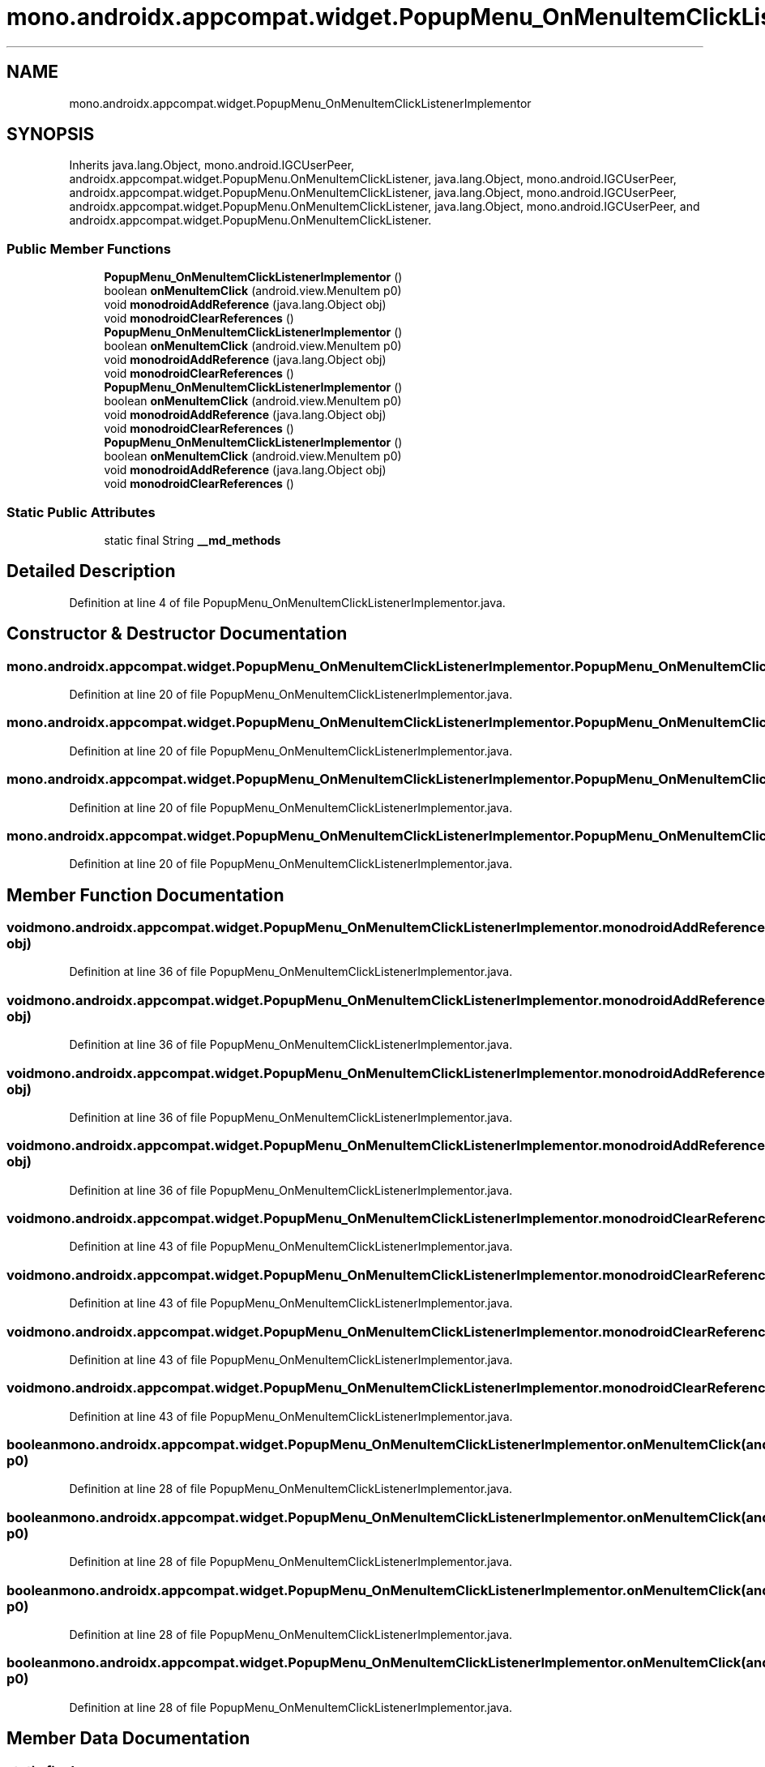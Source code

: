 .TH "mono.androidx.appcompat.widget.PopupMenu_OnMenuItemClickListenerImplementor" 3 "Thu Apr 29 2021" "Version 1.0" "Green Quake" \" -*- nroff -*-
.ad l
.nh
.SH NAME
mono.androidx.appcompat.widget.PopupMenu_OnMenuItemClickListenerImplementor
.SH SYNOPSIS
.br
.PP
.PP
Inherits java\&.lang\&.Object, mono\&.android\&.IGCUserPeer, androidx\&.appcompat\&.widget\&.PopupMenu\&.OnMenuItemClickListener, java\&.lang\&.Object, mono\&.android\&.IGCUserPeer, androidx\&.appcompat\&.widget\&.PopupMenu\&.OnMenuItemClickListener, java\&.lang\&.Object, mono\&.android\&.IGCUserPeer, androidx\&.appcompat\&.widget\&.PopupMenu\&.OnMenuItemClickListener, java\&.lang\&.Object, mono\&.android\&.IGCUserPeer, and androidx\&.appcompat\&.widget\&.PopupMenu\&.OnMenuItemClickListener\&.
.SS "Public Member Functions"

.in +1c
.ti -1c
.RI "\fBPopupMenu_OnMenuItemClickListenerImplementor\fP ()"
.br
.ti -1c
.RI "boolean \fBonMenuItemClick\fP (android\&.view\&.MenuItem p0)"
.br
.ti -1c
.RI "void \fBmonodroidAddReference\fP (java\&.lang\&.Object obj)"
.br
.ti -1c
.RI "void \fBmonodroidClearReferences\fP ()"
.br
.ti -1c
.RI "\fBPopupMenu_OnMenuItemClickListenerImplementor\fP ()"
.br
.ti -1c
.RI "boolean \fBonMenuItemClick\fP (android\&.view\&.MenuItem p0)"
.br
.ti -1c
.RI "void \fBmonodroidAddReference\fP (java\&.lang\&.Object obj)"
.br
.ti -1c
.RI "void \fBmonodroidClearReferences\fP ()"
.br
.ti -1c
.RI "\fBPopupMenu_OnMenuItemClickListenerImplementor\fP ()"
.br
.ti -1c
.RI "boolean \fBonMenuItemClick\fP (android\&.view\&.MenuItem p0)"
.br
.ti -1c
.RI "void \fBmonodroidAddReference\fP (java\&.lang\&.Object obj)"
.br
.ti -1c
.RI "void \fBmonodroidClearReferences\fP ()"
.br
.ti -1c
.RI "\fBPopupMenu_OnMenuItemClickListenerImplementor\fP ()"
.br
.ti -1c
.RI "boolean \fBonMenuItemClick\fP (android\&.view\&.MenuItem p0)"
.br
.ti -1c
.RI "void \fBmonodroidAddReference\fP (java\&.lang\&.Object obj)"
.br
.ti -1c
.RI "void \fBmonodroidClearReferences\fP ()"
.br
.in -1c
.SS "Static Public Attributes"

.in +1c
.ti -1c
.RI "static final String \fB__md_methods\fP"
.br
.in -1c
.SH "Detailed Description"
.PP 
Definition at line 4 of file PopupMenu_OnMenuItemClickListenerImplementor\&.java\&.
.SH "Constructor & Destructor Documentation"
.PP 
.SS "mono\&.androidx\&.appcompat\&.widget\&.PopupMenu_OnMenuItemClickListenerImplementor\&.PopupMenu_OnMenuItemClickListenerImplementor ()"

.PP
Definition at line 20 of file PopupMenu_OnMenuItemClickListenerImplementor\&.java\&.
.SS "mono\&.androidx\&.appcompat\&.widget\&.PopupMenu_OnMenuItemClickListenerImplementor\&.PopupMenu_OnMenuItemClickListenerImplementor ()"

.PP
Definition at line 20 of file PopupMenu_OnMenuItemClickListenerImplementor\&.java\&.
.SS "mono\&.androidx\&.appcompat\&.widget\&.PopupMenu_OnMenuItemClickListenerImplementor\&.PopupMenu_OnMenuItemClickListenerImplementor ()"

.PP
Definition at line 20 of file PopupMenu_OnMenuItemClickListenerImplementor\&.java\&.
.SS "mono\&.androidx\&.appcompat\&.widget\&.PopupMenu_OnMenuItemClickListenerImplementor\&.PopupMenu_OnMenuItemClickListenerImplementor ()"

.PP
Definition at line 20 of file PopupMenu_OnMenuItemClickListenerImplementor\&.java\&.
.SH "Member Function Documentation"
.PP 
.SS "void mono\&.androidx\&.appcompat\&.widget\&.PopupMenu_OnMenuItemClickListenerImplementor\&.monodroidAddReference (java\&.lang\&.Object obj)"

.PP
Definition at line 36 of file PopupMenu_OnMenuItemClickListenerImplementor\&.java\&.
.SS "void mono\&.androidx\&.appcompat\&.widget\&.PopupMenu_OnMenuItemClickListenerImplementor\&.monodroidAddReference (java\&.lang\&.Object obj)"

.PP
Definition at line 36 of file PopupMenu_OnMenuItemClickListenerImplementor\&.java\&.
.SS "void mono\&.androidx\&.appcompat\&.widget\&.PopupMenu_OnMenuItemClickListenerImplementor\&.monodroidAddReference (java\&.lang\&.Object obj)"

.PP
Definition at line 36 of file PopupMenu_OnMenuItemClickListenerImplementor\&.java\&.
.SS "void mono\&.androidx\&.appcompat\&.widget\&.PopupMenu_OnMenuItemClickListenerImplementor\&.monodroidAddReference (java\&.lang\&.Object obj)"

.PP
Definition at line 36 of file PopupMenu_OnMenuItemClickListenerImplementor\&.java\&.
.SS "void mono\&.androidx\&.appcompat\&.widget\&.PopupMenu_OnMenuItemClickListenerImplementor\&.monodroidClearReferences ()"

.PP
Definition at line 43 of file PopupMenu_OnMenuItemClickListenerImplementor\&.java\&.
.SS "void mono\&.androidx\&.appcompat\&.widget\&.PopupMenu_OnMenuItemClickListenerImplementor\&.monodroidClearReferences ()"

.PP
Definition at line 43 of file PopupMenu_OnMenuItemClickListenerImplementor\&.java\&.
.SS "void mono\&.androidx\&.appcompat\&.widget\&.PopupMenu_OnMenuItemClickListenerImplementor\&.monodroidClearReferences ()"

.PP
Definition at line 43 of file PopupMenu_OnMenuItemClickListenerImplementor\&.java\&.
.SS "void mono\&.androidx\&.appcompat\&.widget\&.PopupMenu_OnMenuItemClickListenerImplementor\&.monodroidClearReferences ()"

.PP
Definition at line 43 of file PopupMenu_OnMenuItemClickListenerImplementor\&.java\&.
.SS "boolean mono\&.androidx\&.appcompat\&.widget\&.PopupMenu_OnMenuItemClickListenerImplementor\&.onMenuItemClick (android\&.view\&.MenuItem p0)"

.PP
Definition at line 28 of file PopupMenu_OnMenuItemClickListenerImplementor\&.java\&.
.SS "boolean mono\&.androidx\&.appcompat\&.widget\&.PopupMenu_OnMenuItemClickListenerImplementor\&.onMenuItemClick (android\&.view\&.MenuItem p0)"

.PP
Definition at line 28 of file PopupMenu_OnMenuItemClickListenerImplementor\&.java\&.
.SS "boolean mono\&.androidx\&.appcompat\&.widget\&.PopupMenu_OnMenuItemClickListenerImplementor\&.onMenuItemClick (android\&.view\&.MenuItem p0)"

.PP
Definition at line 28 of file PopupMenu_OnMenuItemClickListenerImplementor\&.java\&.
.SS "boolean mono\&.androidx\&.appcompat\&.widget\&.PopupMenu_OnMenuItemClickListenerImplementor\&.onMenuItemClick (android\&.view\&.MenuItem p0)"

.PP
Definition at line 28 of file PopupMenu_OnMenuItemClickListenerImplementor\&.java\&.
.SH "Member Data Documentation"
.PP 
.SS "static final String mono\&.androidx\&.appcompat\&.widget\&.PopupMenu_OnMenuItemClickListenerImplementor\&.__md_methods\fC [static]\fP"
@hide 
.PP
Definition at line 11 of file PopupMenu_OnMenuItemClickListenerImplementor\&.java\&.

.SH "Author"
.PP 
Generated automatically by Doxygen for Green Quake from the source code\&.
